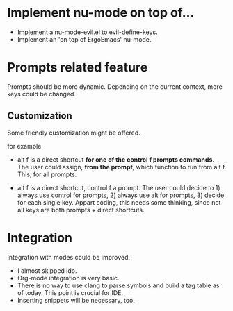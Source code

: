 * Implement nu-mode on top of...

- Implement a nu-mode-evil.el to evil-define-keys.
- Implement an 'on top of ErgoEmacs' nu-mode.


* Prompts related feature

Prompts should be more dynamic. Depending on the current context, more keys could be changed.

** Customization

Some friendly customization might be offered.

for example

- alt f is a direct shortcut *for one of the control f prompts commands*. The user could assign, *from the prompt*, which function to run from alt f. This, for all prompts.

- alt f is a direct shortcut, control f a prompt. The user could decide to 1) always use control for prompts, 2) always use alt for prompts, 3) decide for each single key.
  Appart coding, this needs some thinking, since not all keys are both prompts + direct shortcuts.


* Integration

Integration with modes could be improved.
- I almost skipped ido.
- Org-mode integration is very basic.
- There is no way to use clang to parse symbols and build a tag table as of today. 
  This point is crucial for IDE.
- Inserting snippets will be necessary, too.
